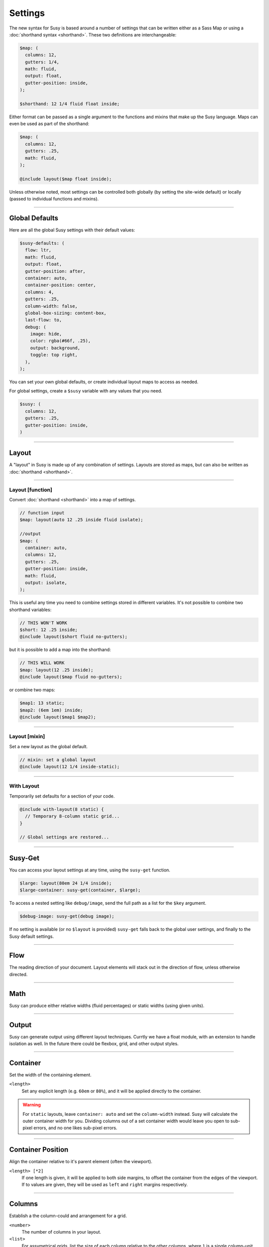 Settings
========

The new syntax for Susy
is based around a number of settings
that can be written either as a Sass Map
or using a :doc:`shorthand syntax <shorthand>`.
These two definitions are interchangeable:

.. code-block:: scss

  $map: (
    columns: 12,
    gutters: 1/4,
    math: fluid,
    output: float,
    gutter-position: inside,
  );

  $shorthand: 12 1/4 fluid float inside;

Either format can be passed as a single argument
to the functions and mixins that make up the Susy language.
Maps can even be used as part of the shorthand:

.. code-block:: scss

  $map: (
    columns: 12,
    gutters: .25,
    math: fluid,
  );

  @include layout($map float inside);

Unless otherwise noted,
most settings can be controlled both globally
(by setting the site-wide default)
or locally
(passed to individual functions and mixins).


-------------------------------------------------------------------------

.. _settings-global:

Global Defaults
---------------

Here are all the global Susy settings
with their default values:

.. code-block:: scss

  $susy-defaults: (
    flow: ltr,
    math: fluid,
    output: float,
    gutter-position: after,
    container: auto,
    container-position: center,
    columns: 4,
    gutters: .25,
    column-width: false,
    global-box-sizing: content-box,
    last-flow: to,
    debug: (
      image: hide,
      color: rgba(#66f, .25),
      output: background,
      toggle: top right,
    ),
  );

You can set your own global defaults,
or create individual layout maps
to access as needed.

For global settings,
create a ``$susy`` variable
with any values that you need.

.. code-block:: scss

  $susy: (
    columns: 12,
    gutters: .25,
    gutter-position: inside,
  )


-------------------------------------------------------------------------

.. _settings-layout:

Layout
------

A "layout" in Susy is made up of any combination of settings.
Layouts are stored as maps,
but can also be written as :doc:`shorthand <shorthand>`.


-------------------------------------------------------------------------

.. _settings-layout-function:

Layout [function]
~~~~~~~~~~~~~~~~~

Convert :doc:`shorthand <shorthand>` into a map of settings.

.. describe:: function

  :format: :samp:`layout({$layout})`
  :$layout: :ref:`\<layout\> <shorthand-layout>`

.. code-block:: scss

  // function input
  $map: layout(auto 12 .25 inside fluid isolate);

  //output
  $map: (
    container: auto,
    columns: 12,
    gutters: .25,
    gutter-position: inside,
    math: fluid,
    output: isolate,
  );

This is useful any time you need to combine settings
stored in different variables.
It's not possible to combine two shorthand variables:

.. code-block:: scss

  // THIS WON'T WORK
  $short: 12 .25 inside;
  @include layout($short fluid no-gutters);

but it is possible to add a map into the shorthand:

.. code-block:: scss

  // THIS WILL WORK
  $map: layout(12 .25 inside);
  @include layout($map fluid no-gutters);

or combine two maps:

.. code-block:: scss

  $map1: 13 static;
  $map2: (6em 1em) inside;
  @include layout($map1 $map2);


-------------------------------------------------------------------------

.. _settings-layout-mixin:

Layout [mixin]
~~~~~~~~~~~~~~

Set a new layout as the global default.

.. describe:: mixin

  :format: :samp:`layout({$layout})`
  :$layout: :ref:`\<layout\> <shorthand-layout>`

.. code-block:: scss

  // mixin: set a global layout
  @include layout(12 1/4 inside-static);


-------------------------------------------------------------------------

.. _settings-with-layout:

With Layout
~~~~~~~~~~~

Temporarily set defaults
for a section of your code.

.. describe:: mixin

  :format: ``with-layout($layout) { @content }``
  :$layout: :ref:`\<layout\> <shorthand-layout>`
  :@content: Sass content block

.. code-block:: scss

  @include with-layout(8 static) {
    // Temporary 8-column static grid...
  }

  // Global settings are restored...


-------------------------------------------------------------------------

.. _settings-susy-get:

Susy-Get
--------

.. describe:: function

  :format: ``susy-get($key, $layout)``
  :$key: Setting name
  :$layout: :ref:`\<layout\> <shorthand-layout>`

You can access your layout settings at any time,
using the ``susy-get`` function.

.. code-block:: scss

  $large: layout(80em 24 1/4 inside);
  $large-container: susy-get(container, $large);

To access a nested setting like ``debug/image``,
send the full path as a list for the ``$key`` argument.

.. code-block:: scss

  $debug-image: susy-get(debug image);

If no setting is available
(or no ``$layout`` is provided)
``susy-get`` falls back to the global user settings,
and finally to the Susy default settings.


-------------------------------------------------------------------------

.. _settings-flow:

Flow
----

The reading direction of your document.
Layout elements will stack out in the direction of flow,
unless otherwise directed.

.. describe:: setting

  :key: ``flow``
  :scope: global, local
  :options: ``rtl`` | ``ltr``
  :default: ``ltr``

.. glossary::

  ``ltr``
    Layout elements will flow from left to right.

  ``rtl``
    Layout elements will flow from right to left.


-------------------------------------------------------------------------

.. _settings-math:

Math
----

Susy can produce either relative widths (fluid percentages)
or static widths (using given units).

.. describe:: setting

  :key: ``math``
  :scope: global, local
  :options: ``fluid`` | ``static``
  :default: ``fluid``

.. glossary::

  ``fluid``
    All internal grid spans will be calculated relative to the container,
    and output as ``%`` values.

  ``static``
    All internal grid values will be calculated
    as multiples of the ``column-width`` setting.
    If you set column-width to ``4em``,
    your grid widths will be output as ``em`` values.


-------------------------------------------------------------------------

.. _settings-output:

Output
------

Susy can generate output using different layout techniques.
Currtly we have a float module,
with an extension to handle isolation as well.
In the future there could be flexbox, grid, and other output styles.

.. describe:: setting

  :key: ``output``
  :scope: global, local
  :options: ``float`` | ``isolate``
  :default: ``float``

.. glossary::

  ``float``
    Floats are the most common form of layout used on the web.

  ``isolate``
    Isolation is a `trick`_ developed by `John Albin Wilkins`_
    to help fix `sub-pixel rounding`_ bugs in fluid, floated layouts.
    You can think of it like absolute positioning of floats.
    We find it to be very useful for spot-checking the worst rounding bugs,
    but we think it's overkill as a layout technique all to itself.

.. _trick: http://www.palantir.net/blog/responsive-design-s-dirty-little-secret
.. _sub-pixel rounding: http://tylertate.com/blog/2012/01/05/subpixel-rounding.html
.. _John Albin Wilkins: http://john.albin.net/


-------------------------------------------------------------------------

.. _settings-container:

Container
---------

Set the width of the containing element.

.. describe:: setting

  :key: container
  :scope: global, local [container only]
  :options: ``<length>`` | ``auto``
  :default: ``auto``

``<length>``
  Set any explicit length (e.g. ``60em`` or ``80%``),
  and it will be applied directly to the container.

.. glossary::

  ``auto``
    Susy will calculate the width of your container
    based on the other grid settings,
    or fall back to ``100%``.

.. warning::

  For ``static`` layouts,
  leave ``container: auto``
  and set the ``column-width`` instead.
  Susy will calculate the outer container width for you.
  Dividing columns out of a set container width
  would leave you open to sub-pixel errors,
  and no one likes sub-pixel errors.


-------------------------------------------------------------------------

.. _settings-container-position:

Container Position
------------------

Align the container relative to it's parent element
(often the viewport).

.. describe:: setting

  :key: container-position
  :scope: global, local [container only]
  :options: ``left`` | ``center`` | ``right`` | ``<length> [*2]``
  :default: ``center``

.. glossary::

  ``left``
     Holds container elements flush left,
     with ``margin-left: 0;`` and ``margin-right: auto;``.

  ``center``
     Centers the container,
     by setting both left and right margins to ``auto``.

  ``right``
    Pushes the container flush right,
    with ``margin-right: 0;`` and ``margin-left: auto;``.

``<length> [*2]``
  If one length is given,
  it will be applied to both side margins,
  to offset the container from the edges of the viewport.
  If to values are given,
  they will be used as ``left`` and ``right`` margins respectively.


-------------------------------------------------------------------------

.. _settings-columns:

Columns
-------

Establish a the column-could and arrangement for a grid.

.. describe:: setting

  :key: ``columns``
  :scope: global, local
  :options: ``<number>`` | ``<list>``
  :default: ``12``

``<number>``
  The number of columns in your layout.

``<list>``
  For assymetrical grids,
  list the size of each column relative to the other columns,
  where ``1`` is a single column-unit.
  ``(1 2)`` would create a 2-column grid,
  with the second column being twice the width of the first.
  For a `Fibonacci`_-inspired grid, use
  ``(1 1 2 3 5 8 13)``.

.. _Fibonacci: http://en.wikipedia.org/wiki/Fibonacci_number


-------------------------------------------------------------------------

.. _settings-gutters:

Gutters
-------

Set the width of a gutter relative to columns on your grid.

.. describe:: setting

  :key: ``gutters``
  :scope: global, local
  :options: ``<ratio>``
  :default: ``1/4``

``<ratio>``
  Gutters are established as a ratio to the size of a column.
  The default ``1/4`` setting will create gutters
  one quarter the size of a column.
  In asymmetrical grids,
  this is ``1/4`` the size of a single column-unit.

  If you want to set explicit column and gutter widths,
  write your ``gutters`` setting as ``<gutter-width>/<column-width>``.
  You can even leave the units attached.

  .. code-block:: scss

    // 70px columns, 20px gutters
    $susy: (
      gutters: 20px/70px,
    );


-------------------------------------------------------------------------

.. _settings-column-width:

Column Width
------------

Optionaly set the explicit width of a column.

.. describe:: setting

  :key: ``column-width``
  :scope: global, local
  :options: ``<length>`` | ``false``/``null``
  :default: ``false``

``<length>``
  The width of one column, using any valid unit.
  This will be used in ``static`` layouts to calculate all grid widths,
  but can also be used by ``fluid`` layouts
  to calculate an outer maximum width for the container.

``false``/``null``
  There is no need for column-width in ``fluid`` layouts
  unless you specifically want the container-width
  calculated for you.


-------------------------------------------------------------------------

.. _settings-gutter-position:

Gutter Position
---------------

Set how and where gutters are added to the layout,
either as padding or margins on layout elements.

.. describe:: setting

  :key: gutter-position
  :scope: global, local
  :options: ``before`` | ``after`` | ``split`` | ``inside`` | ``inside-static``
  :default: ``after``

.. glossary::

  ``before``
    Gutters are added as ``margin`` before a layout element,
    relative to the flow direction
    (left-margin for ltr, right-margin for rtl).
    The first gutter on each row will need to be removed.

  ``after``
    Gutters are added as ``margin`` after a layout element,
    relative to the flow direction.
    The last gutter on each row will need to be removed.

  ``split``
    Gutters are added as ``margin`` on both sides of a layout element,
    and are not removed at the edges of the grid.

  ``inside``
    Gutters are added as ``padding`` on both sides of a layout element,
    and are not removed at the edges of the grid.

  ``inside-static``
    Gutters are added as static ``padding`` on both sides of a layout element,
    even in a fluid layout context,
    and are not removed at the edges of the grid.


-------------------------------------------------------------------------

.. _settings-global-box-sizing:

Global Box Sizing
-----------------

Tell Susy what box model is being applied globally.

.. describe:: setting

  :key: ``global-box-sizing``
  :scope: global
  :options: ``border-box`` | ``content-box``
  :default: ``content-box``

.. glossary::

  ``content-box``
    Browsers use the ``content-box`` model unless you specify otherwise.

  ``border-box``
    If you are using the `Paul Irish universal border-box`_ technique
    (or something similar),
    you should change this setting to ``border-box``.
    You can also use our ``border-box-sizing`` mixin,
    and we'll take care of it all for you.

For more,
see the `MDN box-sizing documentation`_.

.. _Paul Irish universal border-box: http://www.paulirish.com/2012/box-sizing-border-box-ftw/
.. _MDN box-sizing documentation: https://developer.mozilla.org/en-US/docs/Web/CSS/box-sizing


-------------------------------------------------------------------------

.. _settings-last-flow:

Last Flow
---------

The float-direction for the last element in a row
when using the :term:`float` output.

.. describe:: setting

  :key: ``last-flow``
  :scope: global
  :options: ``from`` | ``to``
  :default: ``to``

.. glossary::

  ``from``
    This is the default for all other elements in a layout.
    In an ``ltr`` (left-to-right) flow,
    the from-direction is ``left``,
    and this setting would float "last" elements to the left,
    along with the other elements.

  ``to``
    In many cases (especially with ``fluid`` grids),
    it can be helpful to float the last element in a row
    in the opposite direction.


-------------------------------------------------------------------------

.. _settings-debug:

Debug
-----

Susy has a few tools to help in debugging your layout as you work.
These settings help you control the debugging environment.

.. describe:: setting block

  :key: ``debug``
  :scope: global, local [container only]
  :options: <map of sub-settings>

.. code-block:: scss

  $susy: (
    debug: (
      image: show,
      color: blue,
      output: overlay,
      toggle: top right,
    ),
  );

.. warning::

  Grid images are not exact.
  Browsers have extra trouble
  with sub-pixel rounding on background images.
  These are meant for rough debugging,
  not for pixel-perfect measurements.
  Expect the ``to`` side of your grid image
  (``right`` if your flow is ``ltr``)
  to be off by several pixels.


-------------------------------------------------------------------------

.. _settings-debug-image:

Debug Image
~~~~~~~~~~~

Toggle the available grid images on and off.

.. describe:: setting

  :key: ``debug image``
  :scope: global, local [container only]
  :options: ``show`` | ``hide`` | ``show-columns`` | ``show-baseline``
  :default: ``hide``

.. glossary::

  ``show``
    Show grid images,
    usually on the background of container elements,
    for the purpose of debugging.
    If you are using `Compass vertical rhythms`_
    (or have set your own ``$base-line-height`` variable)
    Susy will show baseline grids as well.

  ``hide``
    Hide all grid debugging images.

  ``show-columns``
    Show only horizontal grid-columns,
    even if a baseline grid is available.

  ``show-baseline``
    Show only the baseline grid,
    if the ``$base-line-height`` variable is available.

.. _Compass vertical rhythms: http://compass-style.org/reference/compass/typography/vertical_rhythm/


-------------------------------------------------------------------------

.. _settings-debug-output:

Debug Output
~~~~~~~~~~~~

The debug image can be output either as a background on the container,
or as a generated overlay.

.. describe:: setting

  :key: ``debug output``
  :scope: global, local [container only]
  :options: ``background`` | ``overlay``
  :default: ``background``

.. glossary::

  ``background``
    Debugging images will be generated
    on on the background of the container element.

  ``overlay``
    Debugging images will be generated as an overlay
    using the container's ``::before`` element.
    By default, the overlay is hidden,
    but we also generate a :ref:`toggle <settings-debug-toggle>`
    in a corner of the viewport.
    Hover over the toggle to make the overlay appear.


-------------------------------------------------------------------------

.. _settings-debug-toggle:

Debug Toggle
~~~~~~~~~~~~

If you are using the grid overlay option,
Susy will generate a toggle to show/hide the overlay.
Hovering over the toggle will show the overlay.
You can place the toggle in any corner of the viewport
using a combination of ``top``, ``right``, ``bottom``, and ``left``.

.. describe:: setting

  :key: ``debug toggle``
  :scope: global
  :options: ``right`` | ``left`` and ``top`` | ``bottom``
  :default: ``top right``


-------------------------------------------------------------------------

.. _settings-debug-color:

Debug Color
~~~~~~~~~~~

Change the color of columns in the generated grid image.

.. describe:: setting

  :key: ``debug color``
  :scope: global
  :options: <color>
  :default: ``rgba(#66f, .25)``


-------------------------------------------------------------------------

.. _settings-location:

Location
--------

Reference a specific column on the grid.
Locations keywords don't require the ``at`` flag.

.. describe:: setting

  :key: ``location``
  :scope: local
  :options: ``first``/``alpha`` | ``last``/``omega`` | ``<number>``
  :default: ``null``

.. glossary::

  ``first``
  ``alpha``
    Set location to ``1``.

  ``last``
  ``omega``
    Set the location to the final column,
    and any previous columns included by the relevant ``span``.

``<number>``
  Set the location to any column-index
  between ``1`` and the total number of available columns.


-------------------------------------------------------------------------

.. _settings-box-sizing:

Box Sizing
----------

Set a new box model on any given element.

.. describe:: setting

  :key: ``box-sizing``
  :scope: local
  :options: ``border-box`` | ``content-box``
  :default: ``null``

``border-box``
  Output ``box-sizing`` CSS to set the ``border-box`` model.

``content-box``
  Output ``box-sizing`` CSS to set the ``content-box`` model.


-------------------------------------------------------------------------

.. _settings-spread:

Spread
------

Adjust how many gutters are included in a column span.

.. describe:: setting

  :key: ``spread``
  :scope: local
  :options: ``narrow`` | ``wide`` | ``wider``
  :default: various...

.. glossary::

  ``narrow``
    In most cases,
    column-spans include the gutters *between* columns.
    A span of ``3 narrow`` covers the width of 3 columns,
    as well as 2 internal gutters.
    This is the default in most cases.

  ``wide``
    Sometimes you need to include one side gutter in a span width.
    A span of ``3 wide`` covers the width of 3 columns,
    and 3 gutters (2 internal, and 1 side).
    This is the default for several margin/padding mixins.

  ``wider``
    Sometimes you need to include both side gutters in a span width.
    A span of ``3 wider`` covers the width of 3 columns,
    and 4 gutters (2 internal, and 2 sides).


-------------------------------------------------------------------------

.. _settings-gutter-override:

Gutter Override
---------------

Set an explicit one-off gutter-width on an element,
or remove its gutters entirely.

.. describe:: setting

  :key: ``gutter-override``
  :scope: local
  :options: ``no-gutters``/``no-gutter`` | ``<length>``
  :default: ``null``

.. glossary::

  ``no-gutters``
  ``no-gutter``
    Remove all gutter output.

``<length>``
  Override the calculated gutter output with an explicit width.


-------------------------------------------------------------------------

.. _settings-role:

Role
----

Mark a grid element as a nesting context for child elements.

.. describe:: setting

  :key: ``role``
  :scope: local
  :options: ``nest``
  :default: ``null``

.. glossary::

  ``nest``
    Mark an internal grid element as a context for nested grids.

.. note::

  This can be used with any grid type,
  but it is required for nesting
  with ``split``, ``inside``, or ``inside-static`` gutters.
